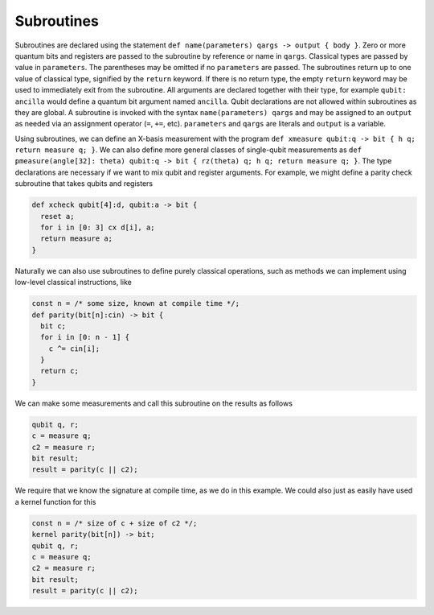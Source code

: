 Subroutines
===========

Subroutines are declared using the statement ``def name(parameters) qargs -> output { body }``.
Zero or more quantum bits
and registers are passed to the subroutine by reference or name in ``qargs``.
Classical types are passed by value in ``parameters``. The parentheses may be omitted if no
``parameters`` are passed. The subroutines return up to one value of classical type, signified by the
``return`` keyword. If there is no return type, the empty ``return``
keyword may be used to immediately exit from the subroutine. All arguments are declared together
with their type, for example ``qubit: ancilla`` would define a quantum bit argument named ``ancilla``.
Qubit declarations are not allowed within subroutines as they are global. A subroutine
is invoked with the syntax ``name(parameters) qargs`` and may be assigned to an ``output`` as
needed via an assignment operator (``=``, ``+=``, etc). ``parameters`` and ``qargs`` are literals
and ``output`` is a variable.

Using subroutines, we can define an X-basis measurement with the program
``def xmeasure qubit:q -> bit { h q; return measure q; }``.
We can also define more general classes of single-qubit measurements
as
``def pmeasure(angle[32]: theta) qubit:q -> bit { rz(theta) q; h q; return
measure q; }``.
The type declarations are necessary if we want to mix qubit and
register arguments. For example, we might define a parity check
subroutine that takes qubits and registers

.. code-block:: c

   def xcheck qubit[4]:d, qubit:a -> bit {
     reset a;
     for i in [0: 3] cx d[i], a;
     return measure a;
   }

Naturally we can also use subroutines to define purely classical
operations, such as methods we can implement using low-level classical
instructions, like

.. code-block:: c

   const n = /* some size, known at compile time */;
   def parity(bit[n]:cin) -> bit {
     bit c;
     for i in [0: n - 1] {
       c ^= cin[i];
     }
     return c;
   }

We can make some measurements and call this subroutine on the results as
follows

.. code-block:: c

   qubit q, r;
   c = measure q;
   c2 = measure r;
   bit result;
   result = parity(c || c2);

We require that we know the signature at compile time, as we do in this
example. We could also just as easily have used a kernel function for
this

.. code-block:: c

   const n = /* size of c + size of c2 */;
   kernel parity(bit[n]) -> bit;
   qubit q, r;
   c = measure q;
   c2 = measure r;
   bit result;
   result = parity(c || c2);
